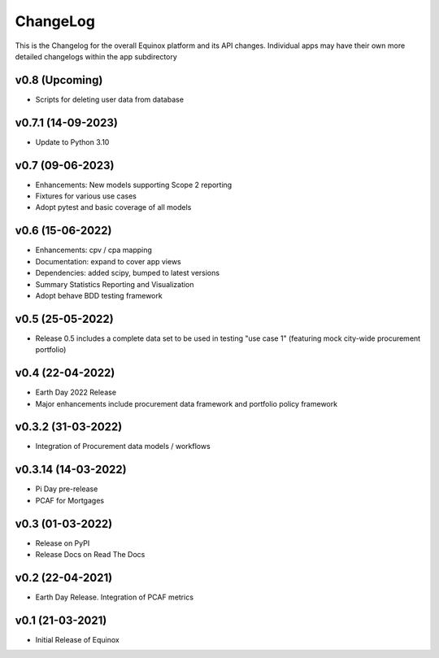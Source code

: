 ChangeLog
===========================

This is the Changelog for the overall Equinox platform and its API changes. Individual apps may have their own more detailed changelogs within the app subdirectory

v0.8 (Upcoming)
-----------------
* Scripts for deleting user data from database

v0.7.1 (14-09-2023)
-------------------
* Update to Python 3.10

v0.7 (09-06-2023)
-------------------
* Enhancements: New models supporting Scope 2 reporting
* Fixtures for various use cases
* Adopt pytest and basic coverage of all models

v0.6 (15-06-2022)
-----------------
* Enhancements: cpv / cpa mapping
* Documentation: expand to cover app views
* Dependencies: added scipy, bumped to latest versions
* Summary Statistics Reporting and Visualization
* Adopt behave BDD testing framework

v0.5 (25-05-2022)
-----------------
* Release 0.5 includes a complete data set to be used in testing "use case 1" (featuring mock city-wide procurement portfolio)

v0.4 (22-04-2022)
------------------
* Earth Day 2022 Release
* Major enhancements include procurement data framework and portfolio policy framework

v0.3.2 (31-03-2022)
-------------------
* Integration of Procurement data models / workflows

v0.3.14 (14-03-2022)
--------------------
* Pi Day pre-release
* PCAF for Mortgages

v0.3 (01-03-2022)
-----------------
* Release on PyPI
* Release Docs on Read The Docs

v0.2 (22-04-2021)
-----------------
* Earth Day Release. Integration of PCAF metrics

v0.1 (21-03-2021)
-------------------
* Initial Release of Equinox